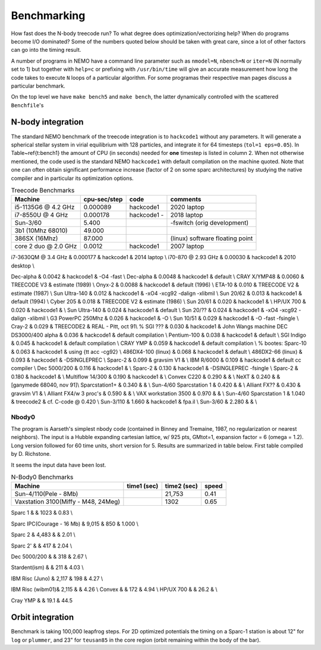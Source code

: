 .. _bench:

Benchmarking
============

How fast does the N-body treecode run?
To what degree does optimization/vectorizing help? When do
programs become I/O dominated? Some of the numbers quoted below should
be taken with great care, since a lot of other factors can go into
the timing result. 

A number of programs in NEMO have a command line parameter such as
``nmodel=N``, ``nbench=N`` or ``iter=N`` (N normally set to 1)
but together with ``help=c`` or prefixing with ``/usr/bin/time`` will
give an accurate measurement how long
the code takes to execute ``N`` loops of a particular algorithm. For
some programas their respective man pages discuss a particular benchmark.

On the top level we have ``make bench5`` and ``make bench``, the latter
dynamically controlled with the scattered ``Benchfile``'s


N-body integration
------------------

The standard NEMO benchmark of the treecode integration is to
``hackcode1``
without any parameters.  It will generate a spherical
stellar system in virial equilibrium with 128 particles, and
integrate it for 64 timesteps (``tol=1 eps=0.05``).   
In Table~\ref{t:bench1} the  amount
of CPU (in seconds) needed for **one** timestep is listed
in column 2. When not otherwise mentioned,
the code used is the standard NEMO ``hackcode1`` with
default compilation on the machine quoted. Note that one can often
obtain significant performance increase (factor of 2 on some sparc
architectures) by studying the native compiler and
in particular its optimization options.


.. Treecode Benchmarks}

.. list-table::    Treecode Benchmarks
   :header-rows: 1

   * - Machine
     - cpu-sec/step
     - code      
     - comments

   * - i5-1135G6 @ 4.2 GHz
     - 0.000089
     - hackcode1
     - 2020 laptop

   * - i7-8550U @ 4 GHz
     - 0.000178
     - hackcode1  -
     - 2018 laptop

   * - Sun-3/60
     - 5.400
     -
     - -fswitch (orig development)
   * - 3b1 (10Mhz 68010)
     - 49.000
     -
     -
   * - 386SX (16Mhz)
     - 87.000
     -
     - (linux) software floating point
   * - core 2 duo @ 2.0 GHz
     - 0.0012
     - hackcode1
     - 2007 laptop
     
     
i7-3630QM @ 3.4 GHz          & 0.000177 & hackcode1 & 2014 laptop \\
i70-870 @ 2.93 GHz	     & 0.00030 & hackcode1 & 2010 desktop \\

Dec-alpha		     & 0.0042 & hackcode1 & -O4 -fast \\
Dec-alpha		     & 0.0048 & hackcode1 & default \\
CRAY X/YMP48                 & 0.0060 & TREECODE V3 & estimate (1989) \\
Onyx-2			     & 0.0088 & hackcode1 & default (1996) \\
ETA-10                       & 0.010 & TREECODE V2 & estimate (1987)  \\
Sun Ultra-140		     & 0.012 & hackcode1 & -xO4 -xcg92 -dalign -xlibmil \\
Sun 20/62                    & 0.013 & hackcode1 & default (1994) \\
Cyber 205                    & 0.018 & TREECODE V2 & estimate (1986) \\
Sun 20/61                    & 0.020 & hackcode1 & \\
HP/UX 700                    & 0.020 & hackcode1 &  \\
Sun Ultra-140		     & 0.024 & hackcode1 & default \\
Sun 20/??		     & 0.024 & hackcode1 & -xO4 -xcg92 -dalign -xlibmil \\
G3 PowerPC 250Mhz	     & 0.026 & hackcode1 & -O \\
Sun 10/51                    & 0.029 & hackcode1 & -O -fast -fsingle \\
Cray-2                       & 0.029 & TREECODE2   & REAL - Pitt, oct 91\\
% SGI ???                      & 0.030 & hackcode1   & John Wangs machine
DEC DS3000/400 alpha         & 0.036 & hackcode1   & default compilation \\
Pentium-100                  & 0.038 & hackcode1   & default \\
SGI Indigo		     & 0.045 & hackcode1   & default compilation \\
CRAY YMP                     & 0.059 & hackcode1   & default compilation \\
% bootes:
Sparc-10                     & 0.063 & hackcode1   & using {\tt acc -cg92} \\
486DX4-100 (linux)           & 0.068 & hackcode1   & default \\
486DX2-66 (linux)            & 0.093 & hackcode1   & -DSINGLEPREC \\
Sparc-2	                     & 0.099 & gravsim V1  & \\
IBM R/6000                   & 0.109 & hackcode1   & default cc compiler \\
Dec 5000/200		     & 0.116 & hackcode1   & \\
Sparc-2                      & 0.130 & hackcode1   & -DSINGLEPREC -fsingle \\
Sparc-2                      & 0.180 & hackcode1   & \\
Multiflow 14/300             & 0.190 & hackcode1   & \\
Convex C220                  & 0.290 & & \\
NeXT                         & 0.240 &             & [ganymede 68040, nov 91]\\
Sparcstation1+               & 0.340 & & \\
Sun-4/60 Sparcstation 1      & 0.420 & & \\
Alliant FX??                 & 0.430 & gravsim V1 & \\
Alliant FX4/w 3 proc's       & 0.590 & & \\
VAX workstation 3500         & 0.970 & & \\
Sun-4/60 Sparcstation 1      & 1.040 & treecode2   & cf. C-code @ 0.420 \\
Sun-3/110                    & 1.660 & hackcode1 & fpa.il \\
Sun-3/60                     & 2.280 & & \\



Nbody0
~~~~~~

The program is Aarseth's simplest
nbody code (contained in Binney and Tremaine, 1987, no regularization or nearest neighbors).
The input is
a Hubble expanding cartesian lattice, w/ 925 pts, GMtot=1, expansion
factor = 6 (omega = 1.2).  Long version followed for 60 time units,
short version for 5. Results are summarized in table below. First
table compiled by D. Richstone.

It seems the input data have been lost.


.. list-table::    N-Body0 Benchmarks
   :header-rows: 1

   * - Machine
     - time1 (sec)
     - time2 (sec)
     - speed
   * - Sun-4/110(Pele - 8Mb)
     - 
     - 21,753
     - 0.41
   * - Vaxstation 3100(Miffy - M48, 24Meg)
     -
     - 1302
     - 0.65

Sparc 1			&		& 1023	&	0.83 \\

Sparc IPC(Courage - 16 Mb) &	9,015	&	  850	&	1.000 \\

Sparc 2 	&	4,483	&		&	2.01 \\

Sparc 2'	&		&	  417	&	2.04 \\

Dec 5000/200 	&		&	  318	&	2.67 \\

Stardent(ism)	&		&	  211 	&	4.03 \\

IBM Risc (Juno)	&	2,117	&	  198	&	4.27 \\
					
IBM Risc (wibm01)&	2,115	&		&	4.26 \\
Convex		&		&	  172 	&	4.94 \\
HP/UX 700     &                  &     26.2   &     \\

Cray YMP	&		&	  19.1	&	44.5


Orbit integration
-----------------

Benchmark is taking 100,000 leapfrog steps. For 2D optimized 
potentials the timing on
a Sparc-1 station is about 12" for ``log`` or ``plummer``, and 
23" for ``teusan85`` in the core region (orbit remaining within
the body of the bar).


